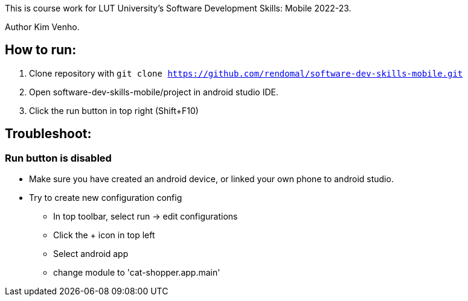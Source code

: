 This is course work for LUT University's Software Development Skills: Mobile 2022-23.

Author Kim Venho.

== How to run:


1.  Clone repository with `git clone https://github.com/rendomal/software-dev-skills-mobile.git`

2. Open software-dev-skills-mobile/project in android studio IDE.

3. Click the run button in top right (Shift+F10)

== Troubleshoot:



=== Run button is disabled

- Make sure you have created an android device, or linked your own phone to android studio.

- Try to create new configuration config
** In top toolbar, select run -> edit configurations
** Click the + icon in top left
** Select android app
** change module to 'cat-shopper.app.main'
